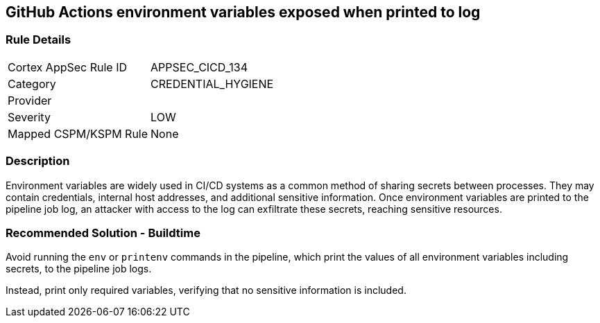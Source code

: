 == GitHub Actions environment variables exposed when printed to log

=== Rule Details

[cols="1,3"]
|===
|Cortex AppSec Rule ID |APPSEC_CICD_134
|Category |CREDENTIAL_HYGIENE
|Provider |
|Severity |LOW
|Mapped CSPM/KSPM Rule |None
|===


=== Description

Environment variables are widely used in CI/CD systems as a common method of sharing secrets between processes. They may contain credentials, internal host addresses, and additional sensitive information. Once environment variables are printed to the pipeline job log, an attacker with access to the log can exfiltrate these secrets, reaching sensitive resources.

=== Recommended Solution - Buildtime

Avoid running the `env` or `printenv` commands in the pipeline, which print the values of all environment variables including secrets, to the pipeline job logs.

Instead, print only required variables, verifying that no sensitive information is included.

